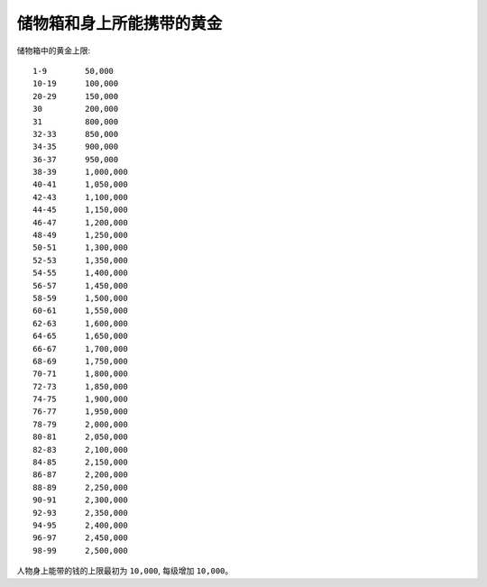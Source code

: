 储物箱和身上所能携带的黄金
===============================================================================
储物箱中的黄金上限::

	1-9        50,000
	10-19      100,000
	20-29      150,000
	30         200,000
	31         800,000
	32-33      850,000
	34-35      900,000
	36-37      950,000
	38-39      1,000,000
	40-41      1,050,000
	42-43      1,100,000
	44-45      1,150,000
	46-47      1,200,000
	48-49      1,250,000
	50-51      1,300,000
	52-53      1,350,000
	54-55      1,400,000
	56-57      1,450,000
	58-59      1,500,000
	60-61      1,550,000
	62-63      1,600,000
	64-65      1,650,000
	66-67      1,700,000
	68-69      1,750,000
	70-71      1,800,000
	72-73      1,850,000
	74-75      1,900,000
	76-77      1,950,000
	78-79      2,000,000
	80-81      2,050,000
	82-83      2,100,000
	84-85      2,150,000
	86-87      2,200,000
	88-89      2,250,000
	90-91      2,300,000
	92-93      2,350,000
	94-95      2,400,000
	96-97      2,450,000
	98-99      2,500,000

人物身上能带的钱的上限最初为 ``10,000``, 每级增加 ``10,000``。